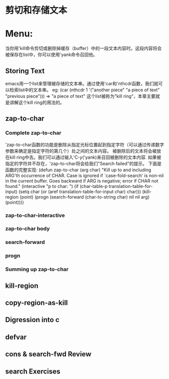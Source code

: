 * 剪切和存储文本
* Menu:
  当你用'kill命令剪切或删除掉缓存（buffer）中的一段文本内容时。这段内容将会被保存在list中，你可以使用'yank命令召回他。
** Storing Text
   emacs用一个list来管理被存储的文本串。通过使用'car和'nthcdr函数，我们就可以检索list中的文本串。
  eg:
  (car (nthcdr 1 '("another piece"
                      "a piece of text"
                      "previous piece")))
          => "a piece of text"
  这个list被称为”kill ring“，本章主要就是讲解这个kill ring的用法的。
** zap-to-char
*** Complete zap-to-char
    'zap-to-char函数的功能是删除从指定光标位置起到指定字符（可以通过传递数字参数来确定是指定字符的第几个）处之间的文本内容。
    被删除后的文本将会被放在kill ring中去。我们可以通过输入'C-y('yank)来召回被删除的文本内容.
    如果被指定的字符并不存在，'zap-to-char将会给我们"Search failed"的提示。
    下面是函数的完整实现:
    (defun zap-to-char (arg char)
       "Kill up to and including ARG'th occurrence of CHAR.
     Case is ignored if `case-fold-search' is non-nil in the current buffer.
     Goes backward if ARG is negative; error if CHAR not found."
       (interactive "p\ncZap to char: ")
       (if (char-table-p translation-table-for-input)
           (setq char (or (aref translation-table-for-input char) char)))
       (kill-region (point) (progn
                              (search-forward (char-to-string char)
                                              nil nil arg)
                              (point))))
*** zap-to-char-interactive
*** zap-to-char body
*** search-forward
*** progn
*** Summing up zap-to-char
** kill-region
** copy-region-as-kill
** Digression into c
** defvar
** cons & search-fwd Review
** search Exercises
